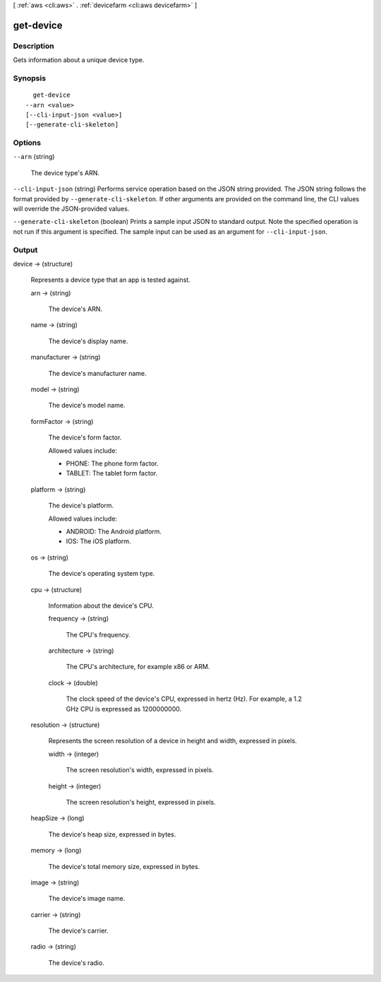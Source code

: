 [ :ref:`aws <cli:aws>` . :ref:`devicefarm <cli:aws devicefarm>` ]

.. _cli:aws devicefarm get-device:


**********
get-device
**********



===========
Description
===========



Gets information about a unique device type.



========
Synopsis
========

::

    get-device
  --arn <value>
  [--cli-input-json <value>]
  [--generate-cli-skeleton]




=======
Options
=======

``--arn`` (string)


  The device type's ARN.

  

``--cli-input-json`` (string)
Performs service operation based on the JSON string provided. The JSON string follows the format provided by ``--generate-cli-skeleton``. If other arguments are provided on the command line, the CLI values will override the JSON-provided values.

``--generate-cli-skeleton`` (boolean)
Prints a sample input JSON to standard output. Note the specified operation is not run if this argument is specified. The sample input can be used as an argument for ``--cli-input-json``.



======
Output
======

device -> (structure)

  

  Represents a device type that an app is tested against.

  

  arn -> (string)

    

    The device's ARN.

    

    

  name -> (string)

    

    The device's display name.

    

    

  manufacturer -> (string)

    

    The device's manufacturer name.

    

    

  model -> (string)

    

    The device's model name.

    

    

  formFactor -> (string)

    

    The device's form factor.

     

    Allowed values include:

     

     
    * PHONE: The phone form factor.
     
    * TABLET: The tablet form factor.
     

    

    

  platform -> (string)

    

    The device's platform.

     

    Allowed values include:

     

     
    * ANDROID: The Android platform.
     
    * IOS: The iOS platform.
     

    

    

  os -> (string)

    

    The device's operating system type.

    

    

  cpu -> (structure)

    

    Information about the device's CPU.

    

    frequency -> (string)

      

      The CPU's frequency.

      

      

    architecture -> (string)

      

      The CPU's architecture, for example x86 or ARM.

      

      

    clock -> (double)

      

      The clock speed of the device's CPU, expressed in hertz (Hz). For example, a 1.2 GHz CPU is expressed as 1200000000.

      

      

    

  resolution -> (structure)

    

    Represents the screen resolution of a device in height and width, expressed in pixels.

    

    width -> (integer)

      

      The screen resolution's width, expressed in pixels.

      

      

    height -> (integer)

      

      The screen resolution's height, expressed in pixels.

      

      

    

  heapSize -> (long)

    

    The device's heap size, expressed in bytes.

    

    

  memory -> (long)

    

    The device's total memory size, expressed in bytes.

    

    

  image -> (string)

    

    The device's image name.

    

    

  carrier -> (string)

    

    The device's carrier.

    

    

  radio -> (string)

    

    The device's radio.

    

    

  

